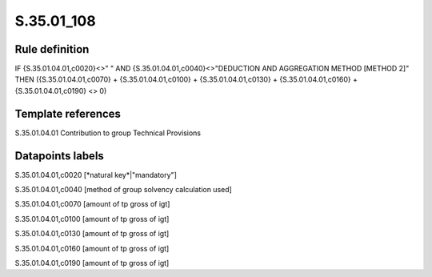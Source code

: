 ===========
S.35.01_108
===========

Rule definition
---------------

IF {S.35.01.04.01,c0020}<>" " AND {S.35.01.04.01,c0040}<>"DEDUCTION AND AGGREGATION METHOD [METHOD 2]" THEN ({S.35.01.04.01,c0070} + {S.35.01.04.01,c0100} + {S.35.01.04.01,c0130} + {S.35.01.04.01,c0160} + {S.35.01.04.01,c0190} <> 0)


Template references
-------------------

S.35.01.04.01 Contribution to group Technical Provisions


Datapoints labels
-----------------

S.35.01.04.01,c0020 [*natural key*|"mandatory"]

S.35.01.04.01,c0040 [method of group solvency calculation used]

S.35.01.04.01,c0070 [amount of tp gross of igt]

S.35.01.04.01,c0100 [amount of tp gross of igt]

S.35.01.04.01,c0130 [amount of tp gross of igt]

S.35.01.04.01,c0160 [amount of tp gross of igt]

S.35.01.04.01,c0190 [amount of tp gross of igt]



